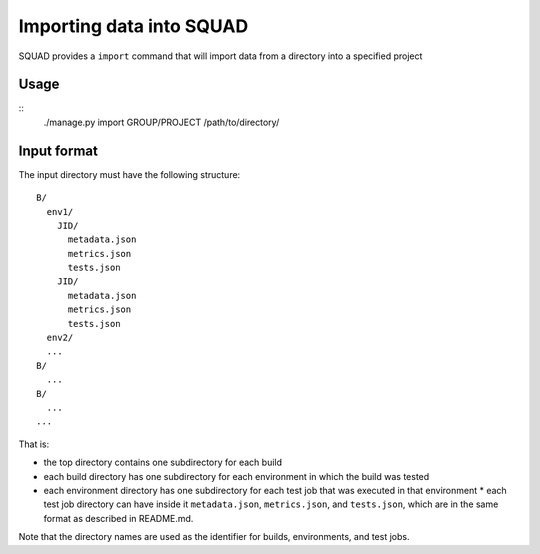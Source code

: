 Importing data into SQUAD
*************************

SQUAD provides a ``import`` command that will import data from a directory into
a specified project

Usage
=====

::
    ./manage.py import GROUP/PROJECT /path/to/directory/


Input format
============

The input directory must have the following structure::

    B/
      env1/
        JID/
          metadata.json
          metrics.json
          tests.json
        JID/
          metadata.json
          metrics.json
          tests.json
      env2/
      ...
    B/
      ...
    B/
      ...
    ...

That is:

* the top directory contains one subdirectory for each build
* each build directory has one subdirectory for each environment in which the
  build was tested
* each environment directory has one subdirectory for each test job that was
  executed in that environment * each  test job directory can have inside it
  ``metadata.json``, ``metrics.json``, and ``tests.json``, which are in the
  same format as described in README.md.

Note that the directory names are used as the identifier for builds,
environments, and test jobs.
